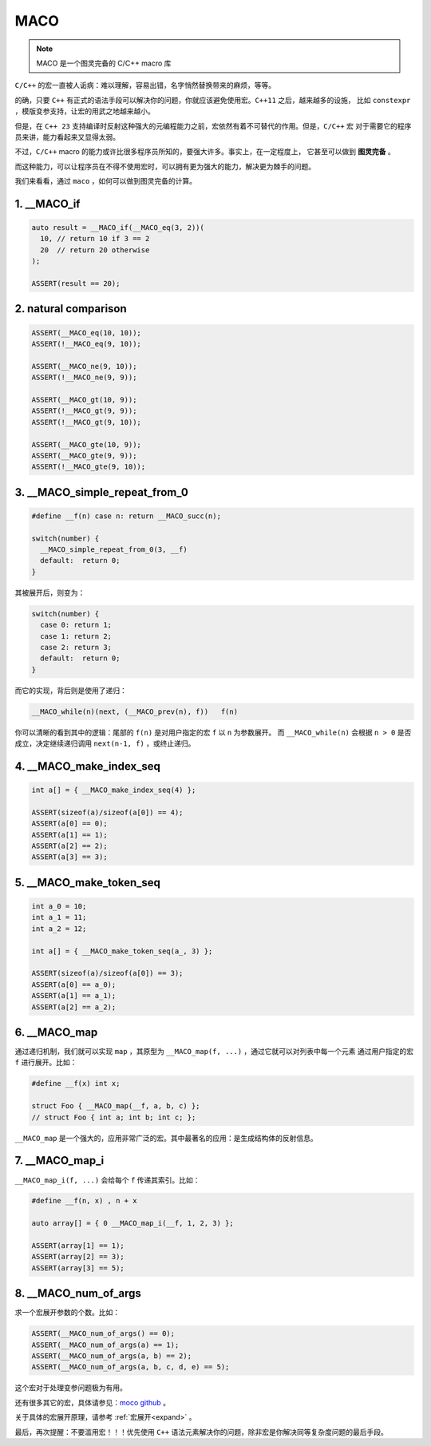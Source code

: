 ========================
MACO
========================

.. note:: MACO 是一个图灵完备的 C/C++ macro 库

``C/C++`` 的宏一直被人诟病：难以理解，容易出错，名字悄然替换带来的麻烦，等等。

的确，只要 ``C++`` 有正式的语法手段可以解决你的问题，你就应该避免使用宏。``C++11`` 之后，越来越多的设施，
比如 ``constexpr`` ，模版变参支持，让宏的用武之地越来越小。

但是，在 ``C++ 23`` 支持编译时反射这种强大的元编程能力之前，宏依然有着不可替代的作用。但是，``C/C++`` 宏
对于需要它的程序员来讲，能力看起来又显得太弱。

不过，``C/C++`` macro 的能力或许比很多程序员所知的，要强大许多。事实上，在一定程度上，
它甚至可以做到 **图灵完备** 。

而这种能力，可以让程序员在不得不使用宏时，可以拥有更为强大的能力，解决更为棘手的问题。

我们来看看，通过 ``maco`` ，如何可以做到图灵完备的计算。


1. __MACO_if
-----------------

.. code-block:: c++

   auto result = __MACO_if(__MACO_eq(3, 2))(
     10, // return 10 if 3 == 2
     20  // return 20 otherwise
   );

   ASSERT(result == 20);

2. natural comparison
------------------------

.. code-block:: c++

   ASSERT(__MACO_eq(10, 10));
   ASSERT(!__MACO_eq(9, 10));

   ASSERT(__MACO_ne(9, 10));
   ASSERT(!__MACO_ne(9, 9));

   ASSERT(__MACO_gt(10, 9));
   ASSERT(!__MACO_gt(9, 9));
   ASSERT(!__MACO_gt(9, 10));

   ASSERT(__MACO_gte(10, 9));
   ASSERT(__MACO_gte(9, 9));
   ASSERT(!__MACO_gte(9, 10));

3. __MACO_simple_repeat_from_0
---------------------------------------

.. code-block:: c++

   #define __f(n) case n: return __MACO_succ(n);

   switch(number) {
     __MACO_simple_repeat_from_0(3, __f)
     default:  return 0;
   }

其被展开后，则变为：

.. code-block:: c++

   switch(number) {
     case 0: return 1;
     case 1: return 2;
     case 2: return 3;
     default:  return 0;
   }


而它的实现，背后则是使用了递归：

.. code-block:: c++

   __MACO_while(n)(next, (__MACO_prev(n), f))   f(n)

你可以清晰的看到其中的逻辑：尾部的 ``f(n)`` 是对用户指定的宏 ``f`` 以 ``n`` 为参数展开。
而 ``__MACO_while(n)`` 会根据 ``n > 0`` 是否成立，决定继续递归调用 ``next(n-1, f)`` ，或终止递归。

4. __MACO_make_index_seq
---------------------------------

.. code-block:: c++

   int a[] = { __MACO_make_index_seq(4) };

   ASSERT(sizeof(a)/sizeof(a[0]) == 4);
   ASSERT(a[0] == 0);
   ASSERT(a[1] == 1);
   ASSERT(a[2] == 2);
   ASSERT(a[3] == 3);

5. __MACO_make_token_seq
---------------------------------

.. code-block:: c++

   int a_0 = 10;
   int a_1 = 11;
   int a_2 = 12;

   int a[] = { __MACO_make_token_seq(a_, 3) };

   ASSERT(sizeof(a)/sizeof(a[0]) == 3);
   ASSERT(a[0] == a_0);
   ASSERT(a[1] == a_1);
   ASSERT(a[2] == a_2);

6. __MACO_map
-----------------

通过递归机制，我们就可以实现 ``map`` ，其原型为 ``__MACO_map(f, ...)`` ，通过它就可以对列表中每一个元素
通过用户指定的宏 ``f`` 进行展开。比如：

.. code-block:: c++

   #define __f(x) int x;

   struct Foo { __MACO_map(__f, a, b, c) };
   // struct Foo { int a; int b; int c; };


``__MACO_map`` 是一个强大的，应用非常广泛的宏。其中最著名的应用：是生成结构体的反射信息。

7. __MACO_map_i
-----------------

``__MACO_map_i(f, ...)`` 会给每个 ``f`` 传递其索引。比如：

.. code-block:: c++

   #define __f(n, x) , n + x

   auto array[] = { 0 __MACO_map_i(__f, 1, 2, 3) };

   ASSERT(array[1] == 1);
   ASSERT(array[2] == 3);
   ASSERT(array[3] == 5);

8. __MACO_num_of_args
----------------------------------

求一个宏展开参数的个数。比如：

.. code-block:: c++

   ASSERT(__MACO_num_of_args() == 0);
   ASSERT(__MACO_num_of_args(a) == 1);
   ASSERT(__MACO_num_of_args(a, b) == 2);
   ASSERT(__MACO_num_of_args(a, b, c, d, e) == 5);

这个宏对于处理变参问题极为有用。


还有很多其它的宏，具体请参见：`moco github <https://github.com/godsme/maco>`_ 。

关于具体的宏展开原理，请参考 :ref:`宏展开<expand>` 。

最后，再次提醒：不要滥用宏！！！优先使用 ``C++`` 语法元素解决你的问题，除非宏是你解决同等复杂度问题的最后手段。


